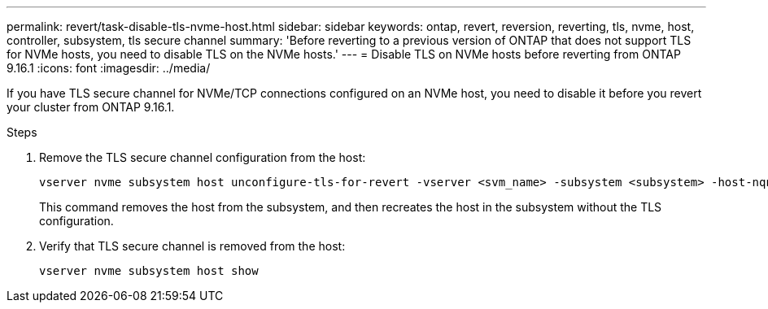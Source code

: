 ---
permalink: revert/task-disable-tls-nvme-host.html
sidebar: sidebar
keywords: ontap, revert, reversion, reverting, tls, nvme, host, controller, subsystem, tls secure channel
summary: 'Before reverting to a previous version of ONTAP that does not support TLS for NVMe hosts, you need to disable TLS on the NVMe hosts.'
---
= Disable TLS on NVMe hosts before reverting from ONTAP 9.16.1 
:icons: font
:imagesdir: ../media/

[.lead]
If you have TLS secure channel for NVMe/TCP connections configured on an NVMe host, you need to disable it before you revert your cluster from ONTAP 9.16.1.

.Steps

. Remove the TLS secure channel configuration from the host:
+
[source,cli]
----
vserver nvme subsystem host unconfigure-tls-for-revert -vserver <svm_name> -subsystem <subsystem> -host-nqn <host_nqn>
----
+
This command removes the host from the subsystem, and then recreates the host in the subsystem without the TLS configuration.

. Verify that TLS secure channel is removed from the host:
+
[source,cli]
----
vserver nvme subsystem host show
----

// 2024 Dec 05, Jira 2563